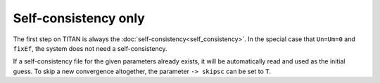 .. index:: Self-consistency

*********************
Self-consistency only
*********************

The first step on TITAN is always the :doc:`self-consistency<self_consistency>`.
In the special case that ``Un=Um=0`` and ``fixEf``, the system does not need a self-consistency.

If a self-consistency file for the given parameters already exists, it will be automatically read and used as the initial guess.
To skip a new convergence altogether, the parameter ``-> skipsc`` can be set to ``T``.




